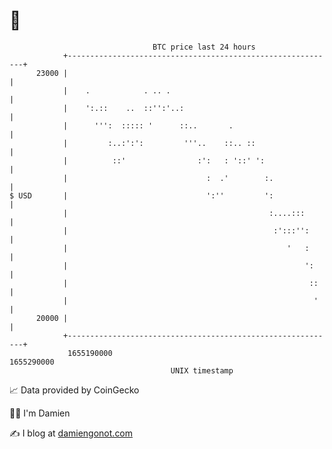 * 👋

#+begin_example
                                   BTC price last 24 hours                    
               +------------------------------------------------------------+ 
         23000 |                                                            | 
               |    .            . .. .                                     | 
               |    ':.::    ..  ::'':'..:                                  | 
               |      ''':  ::::: '      ::..       .                       | 
               |         :..:':':         '''..    ::.. ::                  | 
               |          ::'                :':   : '::' ':                | 
               |                               :  .'        :.              | 
   $ USD       |                               ':''         ':              | 
               |                                             :....:::       | 
               |                                              :':::'':      | 
               |                                                 '   :      | 
               |                                                     ':     | 
               |                                                      ::    | 
               |                                                       '    | 
         20000 |                                                            | 
               +------------------------------------------------------------+ 
                1655190000                                        1655290000  
                                       UNIX timestamp                         
#+end_example
📈 Data provided by CoinGecko

🧑‍💻 I'm Damien

✍️ I blog at [[https://www.damiengonot.com][damiengonot.com]]
